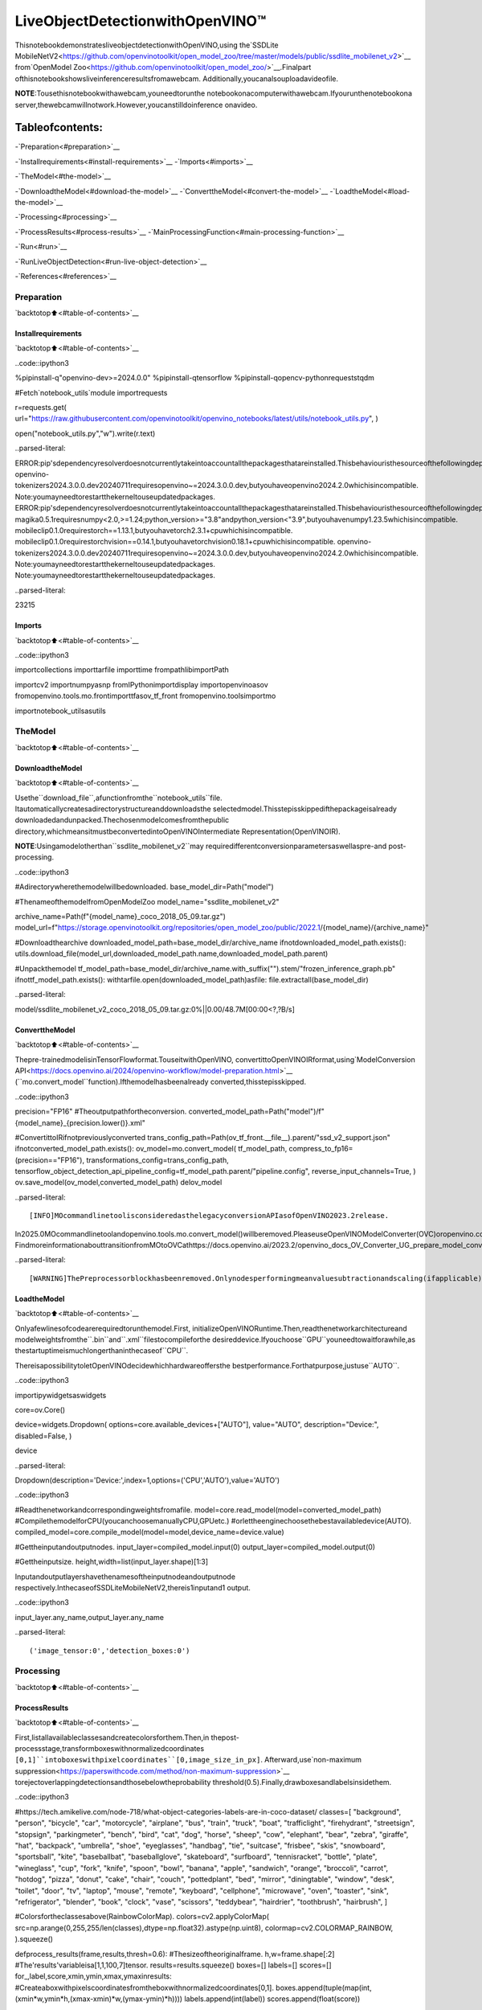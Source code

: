 LiveObjectDetectionwithOpenVINO™
====================================

ThisnotebookdemonstratesliveobjectdetectionwithOpenVINO,using
the`SSDLite
MobileNetV2<https://github.com/openvinotoolkit/open_model_zoo/tree/master/models/public/ssdlite_mobilenet_v2>`__
from`OpenModel
Zoo<https://github.com/openvinotoolkit/open_model_zoo/>`__.Finalpart
ofthisnotebookshowsliveinferenceresultsfromawebcam.
Additionally,youcanalsouploadavideofile.

**NOTE**:Tousethisnotebookwithawebcam,youneedtorunthe
notebookonacomputerwithawebcam.Ifyourunthenotebookona
server,thewebcamwillnotwork.However,youcanstilldoinference
onavideo.

Tableofcontents:
^^^^^^^^^^^^^^^^^^

-`Preparation<#preparation>`__

-`Installrequirements<#install-requirements>`__
-`Imports<#imports>`__

-`TheModel<#the-model>`__

-`DownloadtheModel<#download-the-model>`__
-`ConverttheModel<#convert-the-model>`__
-`LoadtheModel<#load-the-model>`__

-`Processing<#processing>`__

-`ProcessResults<#process-results>`__
-`MainProcessingFunction<#main-processing-function>`__

-`Run<#run>`__

-`RunLiveObjectDetection<#run-live-object-detection>`__

-`References<#references>`__

Preparation
-----------

`backtotop⬆️<#table-of-contents>`__

Installrequirements
~~~~~~~~~~~~~~~~~~~~

`backtotop⬆️<#table-of-contents>`__

..code::ipython3

%pipinstall-q"openvino-dev>=2024.0.0"
%pipinstall-qtensorflow
%pipinstall-qopencv-pythonrequeststqdm

#Fetch`notebook_utils`module
importrequests

r=requests.get(
url="https://raw.githubusercontent.com/openvinotoolkit/openvino_notebooks/latest/utils/notebook_utils.py",
)

open("notebook_utils.py","w").write(r.text)


..parsed-literal::

ERROR:pip'sdependencyresolverdoesnotcurrentlytakeintoaccountallthepackagesthatareinstalled.Thisbehaviouristhesourceofthefollowingdependencyconflicts.
openvino-tokenizers2024.3.0.0.dev20240711requiresopenvino~=2024.3.0.0.dev,butyouhaveopenvino2024.2.0whichisincompatible.
Note:youmayneedtorestartthekerneltouseupdatedpackages.
ERROR:pip'sdependencyresolverdoesnotcurrentlytakeintoaccountallthepackagesthatareinstalled.Thisbehaviouristhesourceofthefollowingdependencyconflicts.
magika0.5.1requiresnumpy<2.0,>=1.24;python_version>="3.8"andpython_version<"3.9",butyouhavenumpy1.23.5whichisincompatible.
mobileclip0.1.0requirestorch==1.13.1,butyouhavetorch2.3.1+cpuwhichisincompatible.
mobileclip0.1.0requirestorchvision==0.14.1,butyouhavetorchvision0.18.1+cpuwhichisincompatible.
openvino-tokenizers2024.3.0.0.dev20240711requiresopenvino~=2024.3.0.0.dev,butyouhaveopenvino2024.2.0whichisincompatible.
Note:youmayneedtorestartthekerneltouseupdatedpackages.
Note:youmayneedtorestartthekerneltouseupdatedpackages.




..parsed-literal::

23215



Imports
~~~~~~~

`backtotop⬆️<#table-of-contents>`__

..code::ipython3

importcollections
importtarfile
importtime
frompathlibimportPath

importcv2
importnumpyasnp
fromIPythonimportdisplay
importopenvinoasov
fromopenvino.tools.mo.frontimporttfasov_tf_front
fromopenvino.toolsimportmo

importnotebook_utilsasutils

TheModel
---------

`backtotop⬆️<#table-of-contents>`__

DownloadtheModel
~~~~~~~~~~~~~~~~~~

`backtotop⬆️<#table-of-contents>`__

Usethe``download_file``,afunctionfromthe``notebook_utils``file.
Itautomaticallycreatesadirectorystructureanddownloadsthe
selectedmodel.Thisstepisskippedifthepackageisalready
downloadedandunpacked.Thechosenmodelcomesfromthepublic
directory,whichmeansitmustbeconvertedintoOpenVINOIntermediate
Representation(OpenVINOIR).

**NOTE**:Usingamodelotherthan``ssdlite_mobilenet_v2``may
requiredifferentconversionparametersaswellaspre-and
post-processing.

..code::ipython3

#Adirectorywherethemodelwillbedownloaded.
base_model_dir=Path("model")

#ThenameofthemodelfromOpenModelZoo
model_name="ssdlite_mobilenet_v2"

archive_name=Path(f"{model_name}_coco_2018_05_09.tar.gz")
model_url=f"https://storage.openvinotoolkit.org/repositories/open_model_zoo/public/2022.1/{model_name}/{archive_name}"

#Downloadthearchive
downloaded_model_path=base_model_dir/archive_name
ifnotdownloaded_model_path.exists():
utils.download_file(model_url,downloaded_model_path.name,downloaded_model_path.parent)

#Unpackthemodel
tf_model_path=base_model_dir/archive_name.with_suffix("").stem/"frozen_inference_graph.pb"
ifnottf_model_path.exists():
withtarfile.open(downloaded_model_path)asfile:
file.extractall(base_model_dir)



..parsed-literal::

model/ssdlite_mobilenet_v2_coco_2018_05_09.tar.gz:0%||0.00/48.7M[00:00<?,?B/s]


ConverttheModel
~~~~~~~~~~~~~~~~~

`backtotop⬆️<#table-of-contents>`__

Thepre-trainedmodelisinTensorFlowformat.TouseitwithOpenVINO,
convertittoOpenVINOIRformat,using`ModelConversion
API<https://docs.openvino.ai/2024/openvino-workflow/model-preparation.html>`__
(``mo.convert_model``function).Ifthemodelhasbeenalready
converted,thisstepisskipped.

..code::ipython3

precision="FP16"
#Theoutputpathfortheconversion.
converted_model_path=Path("model")/f"{model_name}_{precision.lower()}.xml"

#ConvertittoIRifnotpreviouslyconverted
trans_config_path=Path(ov_tf_front.__file__).parent/"ssd_v2_support.json"
ifnotconverted_model_path.exists():
ov_model=mo.convert_model(
tf_model_path,
compress_to_fp16=(precision=="FP16"),
transformations_config=trans_config_path,
tensorflow_object_detection_api_pipeline_config=tf_model_path.parent/"pipeline.config",
reverse_input_channels=True,
)
ov.save_model(ov_model,converted_model_path)
delov_model


..parsed-literal::

[INFO]MOcommandlinetoolisconsideredasthelegacyconversionAPIasofOpenVINO2023.2release.
In2025.0MOcommandlinetoolandopenvino.tools.mo.convert_model()willberemoved.PleaseuseOpenVINOModelConverter(OVC)oropenvino.convert_model().OVCrepresentsalightweightalternativeofMOandprovidessimplifiedmodelconversionAPI.
FindmoreinformationabouttransitionfromMOtoOVCathttps://docs.openvino.ai/2023.2/openvino_docs_OV_Converter_UG_prepare_model_convert_model_MO_OVC_transition.html


..parsed-literal::

[WARNING]ThePreprocessorblockhasbeenremoved.Onlynodesperformingmeanvaluesubtractionandscaling(ifapplicable)arekept.


LoadtheModel
~~~~~~~~~~~~~~

`backtotop⬆️<#table-of-contents>`__

Onlyafewlinesofcodearerequiredtorunthemodel.First,
initializeOpenVINORuntime.Then,readthenetworkarchitectureand
modelweightsfromthe``.bin``and``.xml``filestocompileforthe
desireddevice.Ifyouchoose``GPU``youneedtowaitforawhile,as
thestartuptimeismuchlongerthaninthecaseof``CPU``.

ThereisapossibilitytoletOpenVINOdecidewhichhardwareoffersthe
bestperformance.Forthatpurpose,justuse``AUTO``.

..code::ipython3

importipywidgetsaswidgets

core=ov.Core()

device=widgets.Dropdown(
options=core.available_devices+["AUTO"],
value="AUTO",
description="Device:",
disabled=False,
)

device




..parsed-literal::

Dropdown(description='Device:',index=1,options=('CPU','AUTO'),value='AUTO')



..code::ipython3

#Readthenetworkandcorrespondingweightsfromafile.
model=core.read_model(model=converted_model_path)
#CompilethemodelforCPU(youcanchoosemanuallyCPU,GPUetc.)
#orlettheenginechoosethebestavailabledevice(AUTO).
compiled_model=core.compile_model(model=model,device_name=device.value)

#Gettheinputandoutputnodes.
input_layer=compiled_model.input(0)
output_layer=compiled_model.output(0)

#Gettheinputsize.
height,width=list(input_layer.shape)[1:3]

Inputandoutputlayershavethenamesoftheinputnodeandoutputnode
respectively.InthecaseofSSDLiteMobileNetV2,thereis1inputand1
output.

..code::ipython3

input_layer.any_name,output_layer.any_name




..parsed-literal::

('image_tensor:0','detection_boxes:0')



Processing
----------

`backtotop⬆️<#table-of-contents>`__

ProcessResults
~~~~~~~~~~~~~~~

`backtotop⬆️<#table-of-contents>`__

First,listallavailableclassesandcreatecolorsforthem.Then,in
thepost-processstage,transformboxeswithnormalizedcoordinates
``[0,1]``intoboxeswithpixelcoordinates``[0,image_size_in_px]``.
Afterward,use`non-maximum
suppression<https://paperswithcode.com/method/non-maximum-suppression>`__
torejectoverlappingdetectionsandthosebelowtheprobability
threshold(0.5).Finally,drawboxesandlabelsinsidethem.

..code::ipython3

#https://tech.amikelive.com/node-718/what-object-categories-labels-are-in-coco-dataset/
classes=[
"background",
"person",
"bicycle",
"car",
"motorcycle",
"airplane",
"bus",
"train",
"truck",
"boat",
"trafficlight",
"firehydrant",
"streetsign",
"stopsign",
"parkingmeter",
"bench",
"bird",
"cat",
"dog",
"horse",
"sheep",
"cow",
"elephant",
"bear",
"zebra",
"giraffe",
"hat",
"backpack",
"umbrella",
"shoe",
"eyeglasses",
"handbag",
"tie",
"suitcase",
"frisbee",
"skis",
"snowboard",
"sportsball",
"kite",
"baseballbat",
"baseballglove",
"skateboard",
"surfboard",
"tennisracket",
"bottle",
"plate",
"wineglass",
"cup",
"fork",
"knife",
"spoon",
"bowl",
"banana",
"apple",
"sandwich",
"orange",
"broccoli",
"carrot",
"hotdog",
"pizza",
"donut",
"cake",
"chair",
"couch",
"pottedplant",
"bed",
"mirror",
"diningtable",
"window",
"desk",
"toilet",
"door",
"tv",
"laptop",
"mouse",
"remote",
"keyboard",
"cellphone",
"microwave",
"oven",
"toaster",
"sink",
"refrigerator",
"blender",
"book",
"clock",
"vase",
"scissors",
"teddybear",
"hairdrier",
"toothbrush",
"hairbrush",
]

#Colorsfortheclassesabove(RainbowColorMap).
colors=cv2.applyColorMap(
src=np.arange(0,255,255/len(classes),dtype=np.float32).astype(np.uint8),
colormap=cv2.COLORMAP_RAINBOW,
).squeeze()


defprocess_results(frame,results,thresh=0.6):
#Thesizeoftheoriginalframe.
h,w=frame.shape[:2]
#The'results'variableisa[1,1,100,7]tensor.
results=results.squeeze()
boxes=[]
labels=[]
scores=[]
for_,label,score,xmin,ymin,xmax,ymaxinresults:
#Createaboxwithpixelscoordinatesfromtheboxwithnormalizedcoordinates[0,1].
boxes.append(tuple(map(int,(xmin*w,ymin*h,(xmax-xmin)*w,(ymax-ymin)*h))))
labels.append(int(label))
scores.append(float(score))

#Applynon-maximumsuppressiontogetridofmanyoverlappingentities.
#Seehttps://paperswithcode.com/method/non-maximum-suppression
#Thisalgorithmreturnsindicesofobjectstokeep.
indices=cv2.dnn.NMSBoxes(bboxes=boxes,scores=scores,score_threshold=thresh,nms_threshold=0.6)

#Iftherearenoboxes.
iflen(indices)==0:
return[]

#Filterdetectedobjects.
return[(labels[idx],scores[idx],boxes[idx])foridxinindices.flatten()]


defdraw_boxes(frame,boxes):
forlabel,score,boxinboxes:
#Choosecolorforthelabel.
color=tuple(map(int,colors[label]))
#Drawabox.
x2=box[0]+box[2]
y2=box[1]+box[3]
cv2.rectangle(img=frame,pt1=box[:2],pt2=(x2,y2),color=color,thickness=3)

#Drawalabelnameinsidethebox.
cv2.putText(
img=frame,
text=f"{classes[label]}{score:.2f}",
org=(box[0]+10,box[1]+30),
fontFace=cv2.FONT_HERSHEY_COMPLEX,
fontScale=frame.shape[1]/1000,
color=color,
thickness=1,
lineType=cv2.LINE_AA,
)

returnframe

MainProcessingFunction
~~~~~~~~~~~~~~~~~~~~~~~~

`backtotop⬆️<#table-of-contents>`__

Runobjectdetectiononthespecifiedsource.Eitherawebcamoravideo
file.

..code::ipython3

#Mainprocessingfunctiontorunobjectdetection.
defrun_object_detection(source=0,flip=False,use_popup=False,skip_first_frames=0):
player=None
try:
#Createavideoplayertoplaywithtargetfps.
player=utils.VideoPlayer(source=source,flip=flip,fps=30,skip_first_frames=skip_first_frames)
#Startcapturing.
player.start()
ifuse_popup:
title="PressESCtoExit"
cv2.namedWindow(winname=title,flags=cv2.WINDOW_GUI_NORMAL|cv2.WINDOW_AUTOSIZE)

processing_times=collections.deque()
whileTrue:
#Grabtheframe.
frame=player.next()
ifframeisNone:
print("Sourceended")
break
#IftheframeislargerthanfullHD,reducesizetoimprovetheperformance.
scale=1280/max(frame.shape)
ifscale<1:
frame=cv2.resize(
src=frame,
dsize=None,
fx=scale,
fy=scale,
interpolation=cv2.INTER_AREA,
)

#Resizetheimageandchangedimstofitneuralnetworkinput.
input_img=cv2.resize(src=frame,dsize=(width,height),interpolation=cv2.INTER_AREA)
#Createabatchofimages(size=1).
input_img=input_img[np.newaxis,...]

#Measureprocessingtime.

start_time=time.time()
#Gettheresults.
results=compiled_model([input_img])[output_layer]
stop_time=time.time()
#Getposesfromnetworkresults.
boxes=process_results(frame=frame,results=results)

#Drawboxesonaframe.
frame=draw_boxes(frame=frame,boxes=boxes)

processing_times.append(stop_time-start_time)
#Useprocessingtimesfromlast200frames.
iflen(processing_times)>200:
processing_times.popleft()

_,f_width=frame.shape[:2]
#Meanprocessingtime[ms].
processing_time=np.mean(processing_times)*1000
fps=1000/processing_time
cv2.putText(
img=frame,
text=f"Inferencetime:{processing_time:.1f}ms({fps:.1f}FPS)",
org=(20,40),
fontFace=cv2.FONT_HERSHEY_COMPLEX,
fontScale=f_width/1000,
color=(0,0,255),
thickness=1,
lineType=cv2.LINE_AA,
)

#Usethisworkaroundifthereisflickering.
ifuse_popup:
cv2.imshow(winname=title,mat=frame)
key=cv2.waitKey(1)
#escape=27
ifkey==27:
break
else:
#Encodenumpyarraytojpg.
_,encoded_img=cv2.imencode(ext=".jpg",img=frame,params=[cv2.IMWRITE_JPEG_QUALITY,100])
#CreateanIPythonimage.
i=display.Image(data=encoded_img)
#Displaytheimageinthisnotebook.
display.clear_output(wait=True)
display.display(i)
#ctrl-c
exceptKeyboardInterrupt:
print("Interrupted")
#anydifferenterror
exceptRuntimeErrorase:
print(e)
finally:
ifplayerisnotNone:
#Stopcapturing.
player.stop()
ifuse_popup:
cv2.destroyAllWindows()

Run
---

`backtotop⬆️<#table-of-contents>`__

RunLiveObjectDetection
~~~~~~~~~~~~~~~~~~~~~~~~~

`backtotop⬆️<#table-of-contents>`__

Useawebcamasthevideoinput.Bydefault,theprimarywebcamisset
with``source=0``.Ifyouhavemultiplewebcams,eachonewillbe
assignedaconsecutivenumberstartingat0.Set``flip=True``when
usingafront-facingcamera.Somewebbrowsers,especiallyMozilla
Firefox,maycauseflickering.Ifyouexperienceflickering,set
``use_popup=True``.

**NOTE**:Tousethisnotebookwithawebcam,youneedtorunthe
notebookonacomputerwithawebcam.Ifyourunthenotebookona
server(forexample,Binder),thewebcamwillnotwork.Popupmode
maynotworkifyourunthisnotebookonaremotecomputer(for
example,Binder).

Ifyoudonothaveawebcam,youcanstillrunthisdemowithavideo
file.Any`formatsupportedby
OpenCV<https://docs.opencv.org/4.5.1/dd/d43/tutorial_py_video_display.html>`__
willwork.

Runtheobjectdetection:

..code::ipython3

USE_WEBCAM=False

video_file="https://storage.openvinotoolkit.org/repositories/openvino_notebooks/data/data/video/Coco%20Walking%20in%20Berkeley.mp4"
cam_id=0

source=cam_idifUSE_WEBCAMelsevideo_file

run_object_detection(source=source,flip=isinstance(source,int),use_popup=False)



..image::object-detection-with-output_files/object-detection-with-output_19_0.png


..parsed-literal::

Sourceended


References
----------

`backtotop⬆️<#table-of-contents>`__

1.`SSDLite
MobileNetV2<https://github.com/openvinotoolkit/open_model_zoo/tree/master/models/public/ssdlite_mobilenet_v2>`__
2.`OpenModel
Zoo<https://github.com/openvinotoolkit/open_model_zoo/>`__
3.`Non-Maximum
Suppression<https://paperswithcode.com/method/non-maximum-suppression>`__

